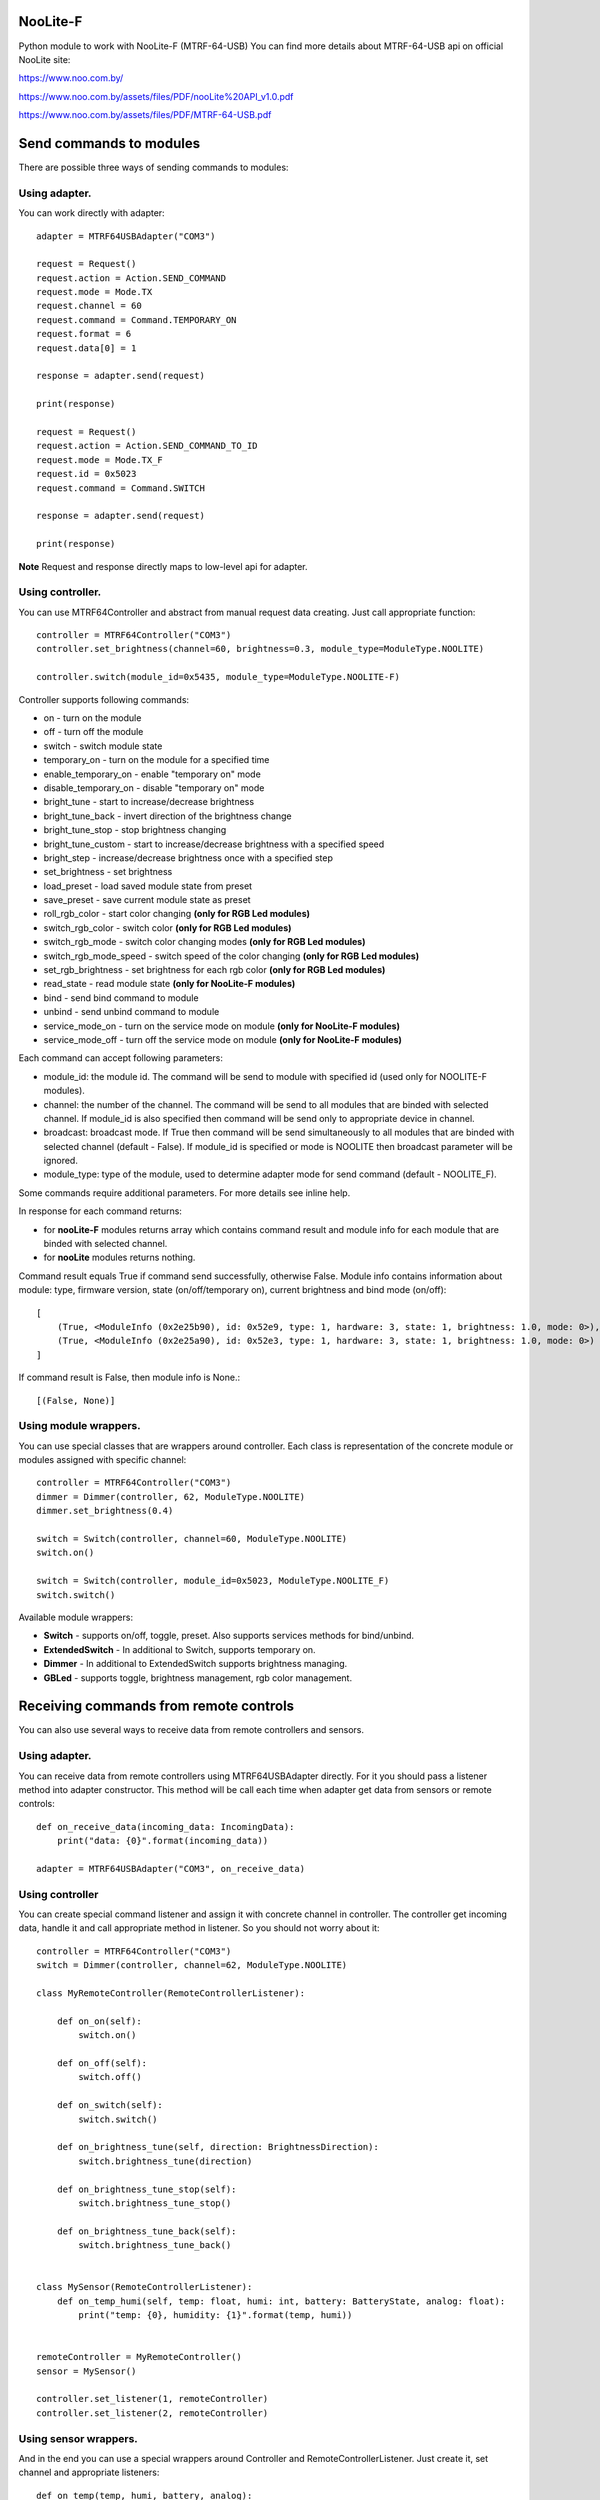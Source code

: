 NooLite-F
=========

Python module to work with NooLite-F (MTRF-64-USB)
You can find more details about MTRF-64-USB api on official NooLite site:

https://www.noo.com.by/

https://www.noo.com.by/assets/files/PDF/nooLite%20API_v1.0.pdf

https://www.noo.com.by/assets/files/PDF/MTRF-64-USB.pdf



Send commands to modules
========================

There are possible three ways of sending commands to modules:

Using adapter.
--------------
You can work directly with adapter::

    adapter = MTRF64USBAdapter("COM3")

    request = Request()
    request.action = Action.SEND_COMMAND
    request.mode = Mode.TX
    request.channel = 60
    request.command = Command.TEMPORARY_ON
    request.format = 6
    request.data[0] = 1

    response = adapter.send(request)

    print(response)

    request = Request()
    request.action = Action.SEND_COMMAND_TO_ID
    request.mode = Mode.TX_F
    request.id = 0x5023
    request.command = Command.SWITCH

    response = adapter.send(request)

    print(response)


**Note** Request and response directly maps to low-level api for adapter.


Using controller.
-----------------

You can use MTRF64Controller and abstract from manual request data creating. Just call appropriate function::

    controller = MTRF64Controller("COM3")
    controller.set_brightness(channel=60, brightness=0.3, module_type=ModuleType.NOOLITE)

    controller.switch(module_id=0x5435, module_type=ModuleType.NOOLITE-F)


Controller supports following commands:

* on - turn on the module
* off - turn off the module
* switch - switch module state

* temporary_on - turn on the module for a specified time
* enable_temporary_on - enable "temporary on" mode
* disable_temporary_on - disable "temporary on" mode

* bright_tune - start to increase/decrease brightness
* bright_tune_back - invert direction of the brightness change
* bright_tune_stop - stop brightness changing
* bright_tune_custom - start to increase/decrease brightness with a specified speed
* bright_step - increase/decrease brightness once with a specified step
* set_brightness - set brightness

* load_preset - load saved module state from preset
* save_preset - save current module state as preset

* roll_rgb_color - start color changing **(only for RGB Led modules)**
* switch_rgb_color - switch color  **(only for RGB Led modules)**
* switch_rgb_mode - switch color changing modes **(only for RGB Led modules)**
* switch_rgb_mode_speed - switch speed of the color changing **(only for RGB Led modules)**
* set_rgb_brightness - set brightness for each rgb color **(only for RGB Led modules)**

* read_state - read module state **(only for NooLite-F modules)**

* bind - send bind command to module
* unbind - send unbind command to module
* service_mode_on - turn on the service mode on module **(only for NooLite-F modules)**
* service_mode_off - turn off the service mode on module **(only for NooLite-F modules)**

Each command can accept following parameters:

- module_id: the module id. The command will be send to module with specified id (used only for NOOLITE-F modules).
- channel: the number of the channel. The command will be send to all modules that are binded with selected channel. If module_id is also specified then command will be send only to appropriate device in channel.
- broadcast: broadcast mode. If True then command will be send simultaneously to all modules that are binded with selected channel (default - False). If module_id is specified or mode is NOOLITE then broadcast parameter will be ignored.
- module_type: type of the module, used to determine adapter mode for send command (default - NOOLITE_F).

Some commands require additional parameters. For more details see inline help.


In response for each command returns:

* for **nooLite-F** modules returns array which contains command result and module info for each module that are binded with selected channel.
* for **nooLite** modules returns nothing.

Command result equals True if command send successfully, otherwise False.
Module info contains information about module: type, firmware version, state (on/off/temporary on), current brightness and bind mode (on/off)::

    [
        (True, <ModuleInfo (0x2e25b90), id: 0x52e9, type: 1, hardware: 3, state: 1, brightness: 1.0, mode: 0>),
        (True, <ModuleInfo (0x2e25a90), id: 0x52e3, type: 1, hardware: 3, state: 1, brightness: 1.0, mode: 0>)
    ]

If command result is False, then module info is None.::

    [(False, None)]


Using module wrappers.
----------------------
You can use special classes that are wrappers around controller. Each class is representation of the
concrete module or modules assigned with specific channel::

    controller = MTRF64Controller("COM3")
    dimmer = Dimmer(controller, 62, ModuleType.NOOLITE)
    dimmer.set_brightness(0.4)

    switch = Switch(controller, channel=60, ModuleType.NOOLITE)
    switch.on()

    switch = Switch(controller, module_id=0x5023, ModuleType.NOOLITE_F)
    switch.switch()


Available module wrappers:

* **Switch** - supports on/off, toggle, preset. Also supports services methods for bind/unbind.
* **ExtendedSwitch** - In additional to Switch, supports temporary on.
* **Dimmer** - In additional to ExtendedSwitch supports brightness managing.
* **GBLed** - supports toggle, brightness management, rgb color management.

Receiving commands from remote controls
=======================================

You can also use several ways to receive data from remote controllers and sensors.

Using adapter.
--------------

You can receive data from remote controllers using MTRF64USBAdapter directly. For it you should pass a listener method into adapter constructor.
This method will be call each time when adapter get data from sensors or remote controls::

    def on_receive_data(incoming_data: IncomingData):
        print("data: {0}".format(incoming_data))

    adapter = MTRF64USBAdapter("COM3", on_receive_data)


Using controller
----------------

You can create special command listener and assign it with concrete channel in controller. The controller get incoming data, handle it and call appropriate method in listener.
So you should not worry about it::

    controller = MTRF64Controller("COM3")
    switch = Dimmer(controller, channel=62, ModuleType.NOOLITE)

    class MyRemoteController(RemoteControllerListener):

        def on_on(self):
            switch.on()

        def on_off(self):
            switch.off()

        def on_switch(self):
            switch.switch()

        def on_brightness_tune(self, direction: BrightnessDirection):
            switch.brightness_tune(direction)

        def on_brightness_tune_stop(self):
            switch.brightness_tune_stop()

        def on_brightness_tune_back(self):
            switch.brightness_tune_back()


    class MySensor(RemoteControllerListener):
        def on_temp_humi(self, temp: float, humi: int, battery: BatteryState, analog: float):
            print("temp: {0}, humidity: {1}".format(temp, humi))


    remoteController = MyRemoteController()
    sensor = MySensor()

    controller.set_listener(1, remoteController)
    controller.set_listener(2, remoteController)


Using sensor wrappers.
----------------------

And in the end you can use a special wrappers around Controller and RemoteControllerListener. Just create it, set channel and appropriate listeners::

    def on_temp(temp, humi, battery, analog):
        print("temp: {0}, humi: {1}, battery_state: {2}, analog: {3}".format(temp, humi, battery, analog))

    def on_battery():
        print("battery")

    def on_switch():
        print("switch")

    def on_tune_back():
        print("tune back")

    def on_tune_stop():
        print("tune stop")

    def on_roll_color():
        print("roll color")

    def on_switch_color():
        print("switch color")

    def on_switch_mode():
        print("switch mode")

    def on_switch_speed():
        print("switch speed")


controller = MTRF64Controller("COM3")

tempSensor = TempHumiSensor(controller, 9, on_temp, on_battery)
rgb = RGBRemoteController(controller, 63, on_switch, on_tune_back, on_tune_stop, on_roll_color, on_switch_color, on_switch_mode, on_switch_speed, on_battery)


Available wrappers:

* **TempHumiSensor** - supports receiving data from temperature and humidity sensors.
* **MovingDetector** - supports receiving data from movement detector.
* **RemoteController** - supports receiving commands from standard NooLite remote controllers.
* **RGBRemoteController** - supports receiving commands from RGB Remote controller.


Note
====

Tested with MTRF-64-USB adapter and modules:

* SLF-1-300 (NooLite-F, switch module)
* SRF-1-3000 (NooLite-F, smart power socket)
* SD-1-180 (NooLite, RGB Module)
* SU-1-500 (NooLite, switch module)
* PM112 (NooLite, moving detector)
* PT111 (NooLite, temperature and humidity sensor)
* PB211 (NooLite, remote controller)
* PU112-2 (NooLite, RGB remote controller)
